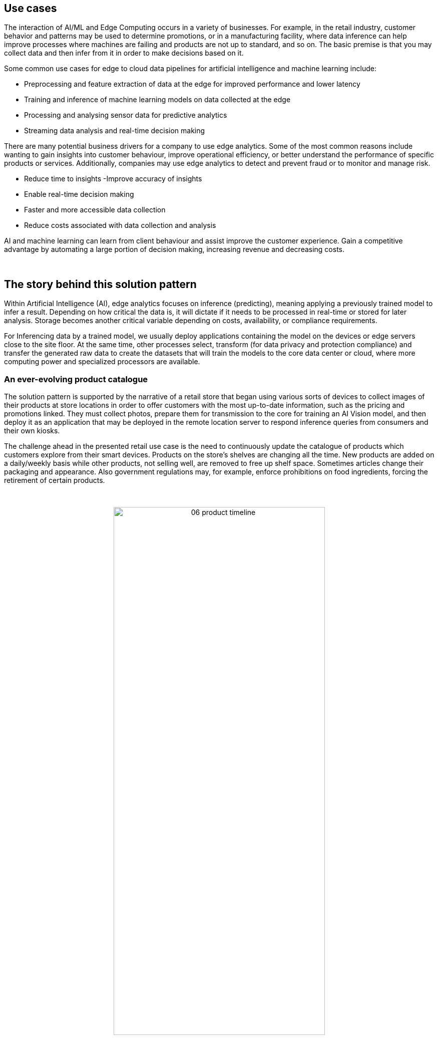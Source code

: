 :imagesdir: ../assets/images

[#use-cases]
== Use cases

The interaction of AI/ML and Edge Computing occurs in a variety of businesses. For example, in the retail industry, customer behavior and patterns may be used to determine promotions, or in a manufacturing facility, where data inference can help improve processes where machines are failing and products are not up to standard, and so on. The basic premise is that you may collect data and then infer from it in order to make decisions based on it.

Some common use cases for edge to cloud data pipelines for artificial intelligence and machine learning include: 

- Preprocessing and feature extraction of data at the edge for improved performance and lower latency
- Training and inference of machine learning models on data collected at the edge
- Processing and analysing sensor data for predictive analytics
- Streaming data analysis and real-time decision making

There are many potential business drivers for a company to use edge analytics. Some of the most common reasons include wanting to gain insights into customer behaviour, improve operational efficiency, or better understand the performance of specific products or services. Additionally, companies may use edge analytics to detect and prevent fraud or to monitor and manage risk.

- Reduce time to insights -Improve accuracy of insights
- Enable real-time decision making 
- Faster and more accessible data collection
- Reduce costs associated with data collection and analysis

****
AI and machine learning can learn from client behaviour and assist improve the customer experience. Gain a competitive advantage by automating a large portion of decision making, increasing revenue and decreasing costs.
****

{empty} +

// [#_the_story_behind_this_solution_pattern]
== The story behind this solution pattern

Within Artificial Intelligence (AI), edge analytics focuses on inference (predicting), meaning applying a previously trained model to infer a result. Depending on how critical the data is, it will dictate if it needs to be processed in real-time or stored for later analysis. Storage becomes another critical variable depending on costs, availability, or compliance requirements.

For Inferencing data by a trained model, we usually deploy applications containing the model on the devices or edge servers close to the site floor. At the same time, other processes select, transform (for data privacy and protection compliance) and transfer the generated raw data to create the datasets that will train the models to the core data center or cloud, where more computing power and specialized processors are available.

=== An ever-evolving product catalogue

The solution pattern is supported by the narrative of a retail store that began using various sorts of devices to collect images of their products at store locations in order to offer customers with the most up-to-date information, such as the pricing and promotions linked. They must collect photos, prepare them for transmission to the core for training an AI Vision model, and then deploy it as an application that may be deployed in the remote location server to respond inference queries from consumers and their own kiosks.

The challenge ahead in the presented retail use case is the need to continuously update the catalogue of products which customers explore from their smart devices. Products on the store's shelves are changing all the time. New products are added on a daily/weekly basis while other products, not selling well, are removed to free up shelf space. Sometimes articles change their packaging and appearance. Also government regulations may, for example, enforce prohibitions on food ingredients, forcing the retirement of certain products.

{empty} +

// I don't find a way to center the image with the line below
// image::06-product-timeline.png[width=40%]

// I use a passthrough as a workaround
++++
<p align="center">
	<img src="_images/06-product-timeline.png" alt="06 product timeline" width="70%">
</p>
++++

These fast-paced product catalogue updates require a sophisticated platform capable of absorbing the constant demand to acquire, train, deliver and hot deploy new AI model versions at a fast cadence, with a high degree of automatism and lower levels of human intervention.



=== Enabling edge data processing with AI/ML

You can use the Edge to Core Pipelines pattern to collect, organize, process, and monitor edge data on-site. You can process your data locally, send it to your data center, cloud, or data lake, or load it into on-premises applications. Because you can process and route your data locally, you can choose to send only aggregated data to the cloud, optimizing your bandwidth usage and cloud storage costs.

The following is a list of commonly used protocols in edge devices to share data with a gateway or local server:

- HTTP/HTTPS
- MQTT
- AMQP
- RTSP
- WebRTC

[TIP]
The solution pattern demonstration employs REST HTTP clients and MQTT over websockets. However, as previously stated, the implementation framework provides out-of-the-box access to a large number of protocols while also allowing teams to implement proprietary ones.

=== Alternatives

There are a few current alternatives to edge analytics, but they are losing traction for a few reasons. An option is to use cloud-based analytics, which requires a constant internet connection and can be expensive. Another is using a data warehouse, which can be slow and difficult to set up on the edge.

[#_the_solution]
== The Solution

This solution pattern is divided into four major stages that cover various aspects of the end-to-end AI/ML lifecycle:

1. Data Acquisition
2. Data Preparation & Modelling
3. Application Development & Delivery
4. Edge/NearEdge ML Inferencing

{empty} +

=== Data Acquisition

The first stage begins with the acquisition of images. For example, the check out kiosks can take pictures of every item that the cashier scans. Each image is then delivered over MQTT to a message broker, who passes it on to the processing application, which prepares the data for transmission.

To send data from the edge to the core, depending on the use case, we can use an Apache Kafka topic for example, to allow other streaming applications perform additional parallel processing by benefiting from the platform's streaming and repeatability.

[NOTE]
==== 
_Kafka_ is usually not the right technology to store and process large payloads (images, videos, big files, etc.) as a whole. It can however complement other strategies to integrate, coordinate, orchestrate or preprocess the data, for example.
====

[NOTE]
In the image-based example provided in this _Solution Pattern_, we find preferable to move images combining traditional HTTP (using streaming techniques) and S3.

=== Data Preparation & Modelling

Once the data is available in the core data center or in the cloud, the imagery is cleaned up by the processing application to remove sensitive or private info and resized for management purposes. Then enterprise data analysts can utilize OpenShift Data Science to build a model that enables the application to detect objects.

=== Application Development & Delivery

Once trained, a model can be saved as part of an application or service that provides an API for inferencing. This application must be built and delivered as part of the organization's CI/CD process to ensure that security policies are followed.

=== Edge/NearEdge ML inferencing

Finally, once the application is deployed at the edge (or near edge), some of the event-driven architecture can be reused for customers. Consumer devices use a mobile application that enables users to shoot photos with their phones and subsequently upload those photos to the event broker. A processing service retrieves the image from the queue and transmits it to the inference service, which returns the information in the image. If, for whatever reason, the image cannot be detected. It will save the data locally in order to include it to the future set of data that will be transferred to the core for further model improvement.

See below a simplified representation of the solution:

.Simplified Solution Overview.
image::01-solution-overview.png[]

{empty} +

[TIP]
Please see the xref:02-architecture.adoc[Architecture] section for more extensive architecture diagrams.